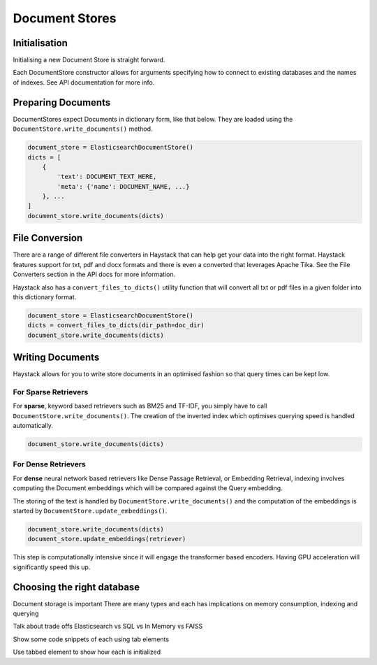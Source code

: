 Document Stores
===============

Initialisation
--------------

Initialising a new Document Store is straight forward.

.. tabs::

    .. tab:: Elasticsearch

        .. code-block:: python

            document_store = ElasticsearchDocumentStore()

    .. tab:: FAISS

        .. code-block:: python

            document_store = FAISSDocumentStore()

    .. tab:: SQL

        .. code-block:: python

            document_store = SQLDocumentStore()

    .. tab:: In Memory

        .. code-block:: python

            document_store = InMemoryDocumentStore()

Each DocumentStore constructor allows for arguments specifying how to connect to existing databases and the names of indexes.
See API documentation for more info.

Preparing Documents
-------------------

DocumentStores expect Documents in dictionary form, like that below.
They are loaded using the ``DocumentStore.write_documents()`` method.

.. code-block:: python

    document_store = ElasticsearchDocumentStore()
    dicts = [
        {
            'text': DOCUMENT_TEXT_HERE,
            'meta': {'name': DOCUMENT_NAME, ...}
        }, ...
    ]
    document_store.write_documents(dicts)

File Conversion
---------------

There are a range of different file converters in Haystack that can help get your data into the right format.
Haystack features support for txt, pdf and docx formats and there is even a converted that leverages Apache Tika.
See the File Converters section in the API docs for more information.

..
   _comment: !! Code snippets for each type !!

Haystack also has a ``convert_files_to_dicts()`` utility function that will convert
all txt or pdf files in a given folder into this dictionary format.

.. code-block:: python

    document_store = ElasticsearchDocumentStore()
    dicts = convert_files_to_dicts(dir_path=doc_dir)
    document_store.write_documents(dicts)

Writing Documents
-----------------

Haystack allows for you to write store documents in an optimised fashion so that query times can be kept low.

For Sparse Retrievers
~~~~~~~~~~~~~~~~~~~~~

For **sparse**, keyword based retrievers such as BM25 and TF-IDF,
you simply have to call ``DocumentStore.write_documents()``.
The creation of the inverted index which optimises querying speed is handled automatically.

.. code-block:: python

    document_store.write_documents(dicts)

For Dense Retrievers
~~~~~~~~~~~~~~~~~~~~

For **dense** neural network based retrievers like Dense Passage Retrieval, or Embedding Retrieval,
indexing involves computing the Document embeddings which will be compared against the Query embedding.

The storing of the text is handled by ``DocumentStore.write_documents()`` and the computation of the
embeddings is started by ``DocumentStore.update_embeddings()``.

.. code-block:: python

    document_store.write_documents(dicts)
    document_store.update_embeddings(retriever)

This step is computationally intensive since it will engage the transformer based encoders.
Having GPU acceleration will significantly speed this up.

..
   _comment: !! Diagrams of inverted index / document embeds !!
..
   _comment: !! Make this a tab element to show how different datastores are initialized !!

Choosing the right database
---------------------------

Document storage is important
There are many types and each has implications on memory consumption, indexing and querying

Talk about trade offs
Elasticsearch vs SQL vs In Memory vs FAISS

Show some code snippets of each using tab elements

Use tabbed element to show how each is initialized
